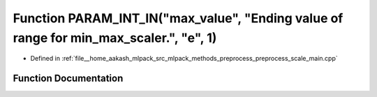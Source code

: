 .. _exhale_function_preprocess__scale__main_8cpp_1a1237eb85ad2f49dff8bb35c2cf70bf78:

Function PARAM_INT_IN("max_value", "Ending value of range for min_max_scaler.", "e", 1)
=======================================================================================

- Defined in :ref:`file__home_aakash_mlpack_src_mlpack_methods_preprocess_preprocess_scale_main.cpp`


Function Documentation
----------------------


.. doxygenfunction:: PARAM_INT_IN("max_value", "Ending value of range for min_max_scaler.", "e", 1)
